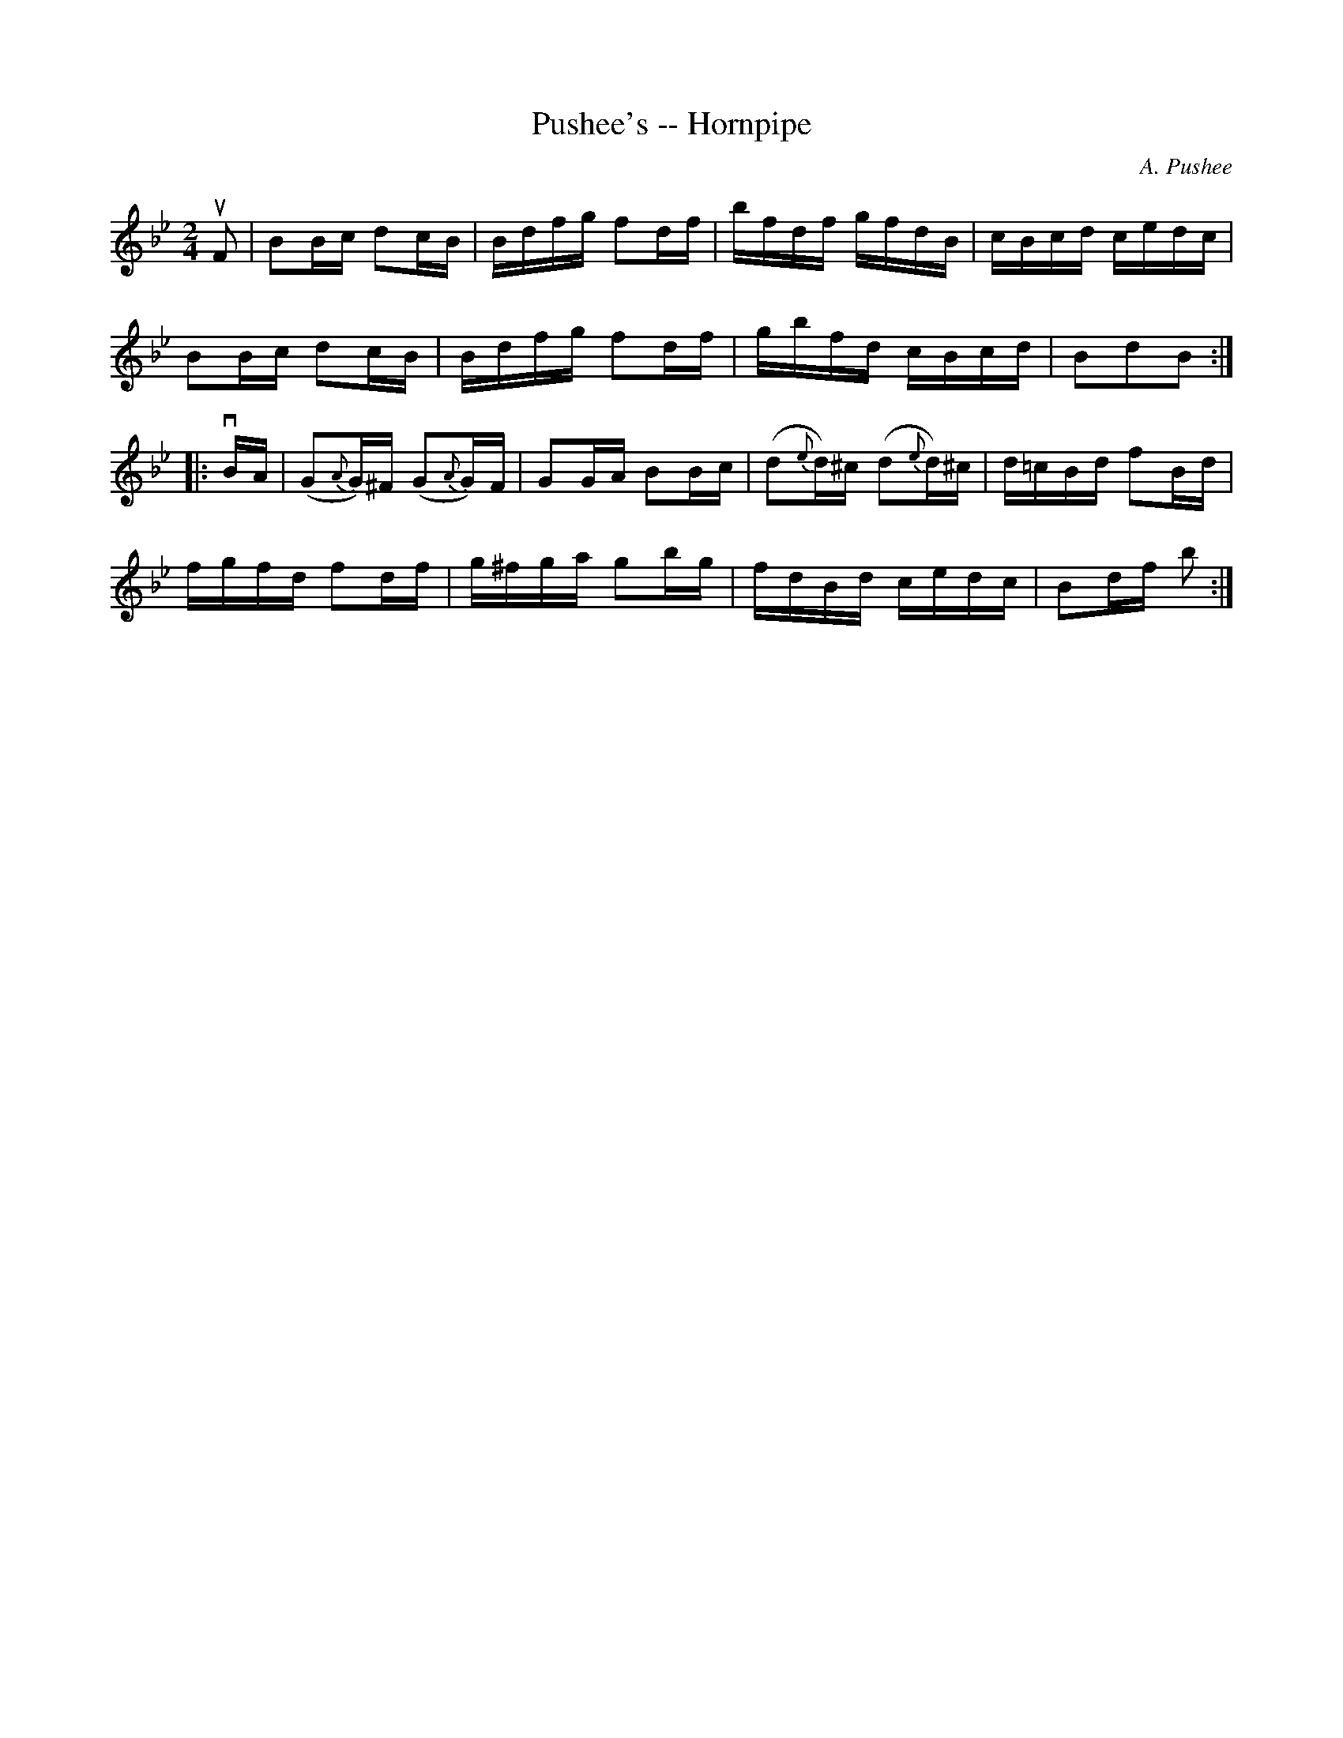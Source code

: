 X:1
T:Pushee's -- Hornpipe
R:hornpipe
C:A. Pushee
B:Cole's 1000 Fiddle Tunes
M:2/4
L:1/16
K:Bb
uF2|B2Bc d2cB|Bdfg f2df|bfdf gfdB|cBcd cedc|
B2Bc d2cB|Bdfg f2df|gbfd cBcd|B2d2B2:|
|:vBA|(G2{A}G)^F (G2{A}G)F|G2GA B2Bc|(d2{e}d)^c (d2{e}d)^c|d=cBd f2Bd|
fgfd f2df|g^fga g2bg|fdBd cedc|B2df b2:|
